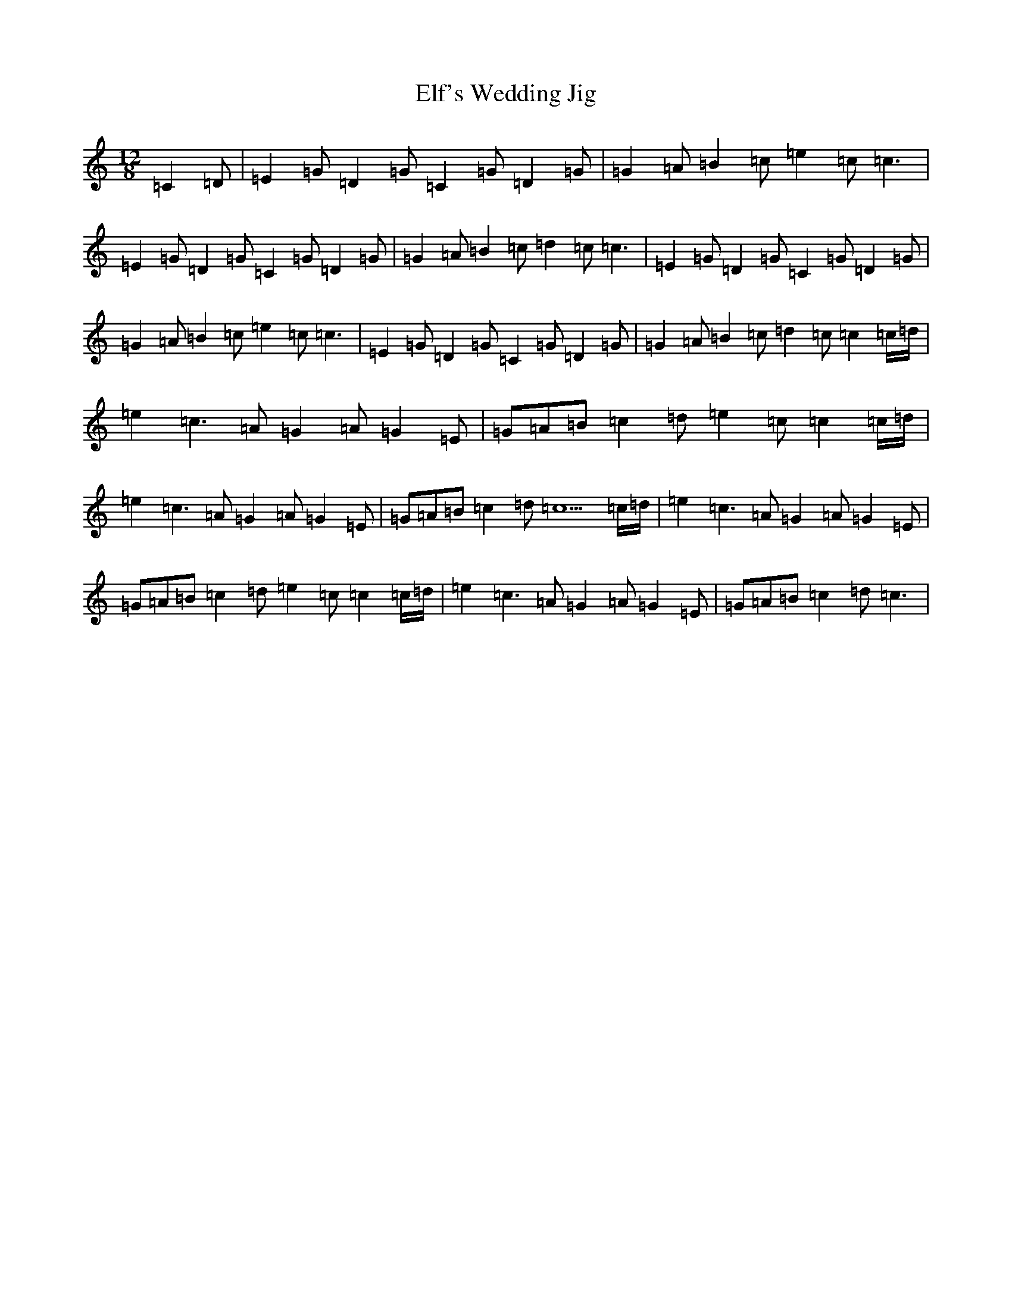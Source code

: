 X: 6093
T: Elf's Wedding Jig
S: https://thesession.org/tunes/12759#setting21604
R: slide
M:12/8
L:1/8
K: C Major
=C2=D|=E2=G=D2=G=C2=G=D2=G|=G2=A=B2=c=e2=c2<=c2|=E2=G=D2=G=C2=G=D2=G|=G2=A=B2=c=d2=c2<=c2|=E2=G=D2=G=C2=G=D2=G|=G2=A=B2=c=e2=c2<=c2|=E2=G=D2=G=C2=G=D2=G|=G2=A=B2=c=d2=c=c2=c/2=d/2|=e2=c2>=A2=G2=A=G2=E|=G=A=B=c2=d=e2=c=c2=c/2=d/2|=e2=c2>=A2=G2=A=G2=E|=G=A=B=c2=d=c5=c/2=d/2|=e2=c2>=A2=G2=A=G2=E|=G=A=B=c2=d=e2=c=c2=c/2=d/2|=e2=c2>=A2=G2=A=G2=E|=G=A=B=c2=d2<=c2|